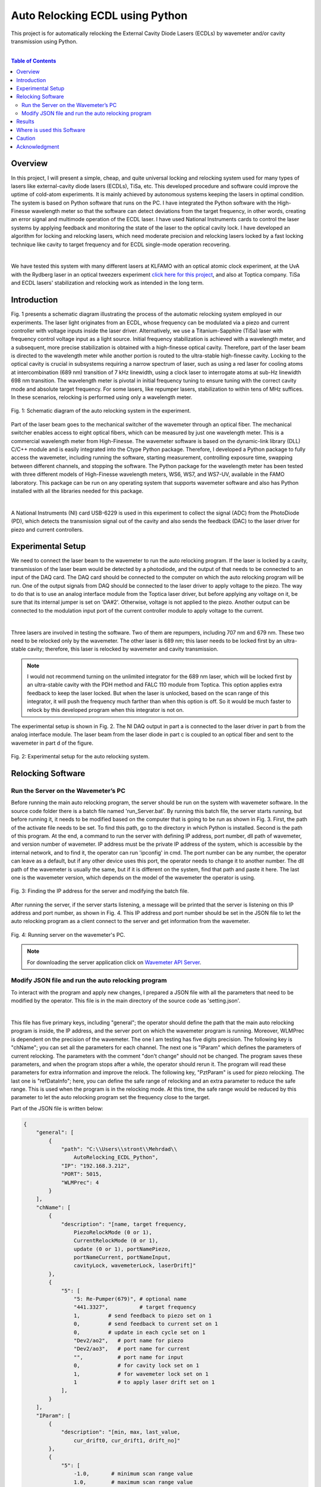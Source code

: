 Auto Relocking ECDL using Python
========================================

This project is for automatically relocking the External Cavity Diode Lasers (ECDLs) by 
wavemeter and/or cavity transmission using Python.

|

.. contents:: Table of Contents
    :depth: 2


Overview
****************************************

In this project, I will present a simple, cheap, and quite universal locking and relocking system used for many types of lasers like external-cavity diode lasers (ECDLs), TiSa, etc. 
This developed procedure and software could improve the uptime of cold-atom experiments. 
It is mainly achieved by autonomous systems keeping the lasers in optimal condition. 
The system is based on Python software that runs on the PC. 
I have integrated the Python software with the High-Finesse wavelength meter so that the software can detect deviations from the target frequency, in other words, creating an error signal and multimode operation of the ECDL laser. 
I have used National Instruments cards to control the laser systems by applying feedback and monitoring the state of the laser to the optical cavity lock. 
I have developed an algorithm for locking and relocking lasers, which need moderate precision and relocking lasers locked by a fast locking technique like cavity to target frequency and for ECDL single-mode operation recovering.

|

We have tested this system with many different lasers at KLFAMO with an optical atomic clock experiment, at the UvA with the Rydberg laser in an optical tweezers experiment `click here for this project`_, and also at Toptica company. 
TiSa and ECDL lasers' stabilization and relocking work as intended in the long term. 

.. _click here for this project: https://github.com/mehrdadzarei/AutoRelocking_ECDL_Laser_by_Redpitaya


Introduction
****************************************

Fig. 1 presents a schematic diagram illustrating the process of the automatic relocking system employed in our experiments. 
The laser light originates from an ECDL, whose frequency can be modulated via a piezo and current controller with voltage inputs inside the laser driver. 
Alternatively, we use a Titanium-Sapphire (TiSa) laser with frequency control voltage input as a light source. 
Initial frequency stabilization is achieved with a wavelength meter, and a subsequent, more precise stabilization is obtained with a high-finesse optical cavity. 
Therefore, part of the laser beam is directed to the wavelength meter while another portion is routed to the ultra-stable high-finesse cavity. 
Locking to the optical cavity is crucial in subsystems requiring a narrow spectrum of laser, such as using a red laser for cooling atoms at intercombination (689 nm) transition of 7 kHz linewidth, using a clock laser to interrogate atoms at sub-Hz linewidth 698 nm transition. 
The wavelength meter is pivotal in initial frequency tuning to ensure tuning with the correct cavity mode and absolute target frequency. 
For some lasers, like repumper lasers, stabilization to within tens of MHz suffices. 
In these scenarios, relocking is performed using only a wavelength meter.

.. 
  comments
  for new line write |
  for images with caption write figure
  without caption use image

.. figure:: doc/img/fig11.png
  :width: 1000
  :align: center
  :alt: Schematic diagram of the auto relocking system in the experiment.
  
  Fig. 1: Schematic diagram of the auto relocking system in the experiment.

Part of the laser beam goes to the mechanical switcher of the wavemeter through an optical fiber. 
The mechanical switcher enables access to eight optical fibers, which can be measured by just one wavelength meter. 
This is a commercial wavelength meter from High-Finesse. 
The wavemeter software is based on the dynamic-link library (DLL) C/C++ module and is easily integrated into the Ctype Python package. 
Therefore, I developed a Python package to fully access the wavemeter, including running the software, starting measurement, controlling exposure time, swapping between different channels, and stopping the software. 
The Python package for the wavelength meter has been tested with three different models of High-Finesse wavelength meters, WS6, WS7, and WS7-UV, available in the FAMO laboratory. 
This package can be run on any operating system that supports wavemeter software and also has Python installed with all the libraries needed for this package.

|

A National Instruments (NI) card USB-6229 is used in this experiment to collect the signal (ADC) from the PhotoDiode (PD), which detects the transmission signal out of the cavity and also sends the feedback (DAC) to the laser driver for piezo and current controllers. 


Experimental Setup
****************************************

We need to connect the laser beam to the wavemeter to run the auto relocking program. 
If the laser is locked by a cavity, transmission of the laser beam would be detected by a photodiode, and the output of that needs to be connected to an input of the DAQ card. 
The DAQ card should be connected to the computer on which the auto relocking program will be run. 
One of the output signals from DAQ should be connected to the laser driver to apply voltage to the piezo. 
The way to do that is to use an analog interface module from the Toptica laser driver, but before applying any voltage on it, be sure that its internal jumper is set on 'DA#2'. 
Otherwise, voltage is not applied to the piezo. 
Another output can be connected to the modulation input port of the current controller module to apply voltage to the current.

|

Three lasers are involved in testing the software. 
Two of them are repumpers, including 707 nm and 679 nm. 
These two need to be relocked only by the wavemeter. 
The other laser is 689 nm; this laser needs to be locked first by an ultra-stable cavity; therefore, this laser is relocked by wavemeter and cavity transmission.

.. note::

    I would not recommend turning on the unlimited integrator for the 689 nm laser, which will be locked first by an ultra-stable cavity with the PDH method and FALC 110 module from Toptica. 
    This option applies extra feedback to keep the laser locked. 
    But when the laser is unlocked, based on the scan range of this integrator, it will push the frequency much farther than when this option is off. 
    So it would be much faster to relock by this developed program when this integrator is not on.

The experimental setup is shown in Fig. 2. The NI DAQ output in part a is connected to the laser driver in part b from the analog interface module. The laser beam from the laser diode in part c is coupled to an optical fiber and sent to the wavemeter in part d of the figure.

.. figure:: doc/img/fig2.png
  :width: 1000
  :align: center
  :alt: Schematic diagram of the auto relocking system in the experiment.
  
  Fig. 2: Experimental setup for the auto relocking system.


Relocking Software
****************************************

Run the Server on the Wavemeter’s PC
########################################

Before running the main auto relocking program, the server should be run on the system with wavemeter software. 
In the source code folder there is a batch file named 'run_Server.bat'. 
By running this batch file, the server starts running, but before running it, it needs to be modified based on the computer that is going to be run as shown in Fig. 3. 
First, the path of the activate file needs to be set. 
To find this path, go to the directory in which Python is installed. 
Second is the path of this program. 
At the end, a command to run the server with defining IP address, port number, dll path of wavemeter, and version number of wavemeter. 
IP address must be the private IP address of the system, which is accessible by the internal network, and to find it, the operator can run 'ipconfig' in cmd. 
The port number can be any number, the operator can leave as a default, but if any other device uses this port, the operator needs to change it to another number. 
The dll path of the wavemeter is usually the same, but if it is different on the system, find that path and paste it here. 
The last one is the wavemeter version, which depends on the model of the wavemeter the operator is using. 

.. figure:: doc/img/fig3.png
  :width: 1000
  :align: center
  :alt: Finding the IP address for the server and modifying the batch file.
  
  Fig. 3: Finding the IP address for the server and modifying the batch file.

After running the server, if the server starts listening, a message will be printed that the server is listening on this IP address and port number, as shown in Fig. 4. 
This IP address and port number should be set in the JSON file to let the auto relocking program as a client connect to the server and get information from the wavemeter. 

.. figure:: doc/img/fig4.jpg
  :width: 1000
  :align: center
  :alt: Running server on the wavemeter's PC.
  
  Fig. 4: Running server on the wavemeter's PC.

.. note::

    For downloading the server application click on `Wavemeter API Server`_.
.. _Wavemeter API Server: https://github.com/mehrdadzarei/Wavemeter_API_Server_by_Python


Modify JSON file and run the auto relocking program
########################################

To interact with the program and apply new changes, I prepared a JSON file with all the parameters that need to be modified by the operator. This file is in the main directory of the source code as 'setting.json'.

|

This file has five primary keys, including "general"; the operator should define the path that the main auto relocking program is inside, the IP address, and the server port on which the wavemeter program is running. 
Moreover, WLMPrec is dependent on the precision of the wavemeter. 
The one I am testing has five digits precision. 
The following key is "chName"; you can set all the parameters for each channel. 
The next one is "IParam" which defines the parameters of current relocking. 
The parameters with the comment "don't change" should not be changed. 
The program saves these parameters, and when the program stops after a while, the operator should rerun it. 
The program will read these parameters for extra information and improve the relock. 
The following key, "PztParam" is used for piezo relocking. 
The last one is "refDataInfo"; here, you can define the safe range of relocking and an extra parameter to reduce the safe range. 
This is used when the program is in the relocking mode. 
At this time, the safe range would be reduced by this parameter to let the auto relocking program set the frequency close to the target.

Part of the JSON file is written below:

.. code-block:: JSON

    {
        "general": [
            {
                "path": "C:\\Users\\stront\\Mehrdad\\
                    AutoRelocking_ECDL_Python",
                "IP": "192.168.3.212",
                "PORT": 5015,
                "WLMPrec": 4
            }
        ],
        "chName": [
            {
                "description": "[name, target frequency, 
                    PiezoRelockMode (0 or 1), 
                    CurrentRelockMode (0 or 1), 
                    update (0 or 1), portNamePiezo, 
                    portNameCurrent, portNameInput, 
                    cavityLock, wavemeterLock, laserDrift]"
            },
            {
                "5": [
                    "5: Re-Pumper(679)", # optional name
                    "441.3327",          # target frequency
                    1,         # send feedback to piezo set on 1
                    0,         # send feedback to current set on 1
                    0,         # update in each cycle set on 1
                    "Dev2/ao2",   # port name for piezo
                    "Dev2/ao3",   # port name for current
                    "",           # port name for input
                    0,            # for cavity lock set on 1
                    1,            # for wavemeter lock set on 1
                    1             # to apply laser drift set on 1
                ],
            }
        ],
        "IParam": [
            {
                "description": "[min, max, last_value, 
                    cur_drift0, cur_drift1, drift_no]"
            },
            {
                "5": [
                    -1.0,       # minimum scan range value
                    1.0,        # maximum scan range value
                    0,          # don't change
                    0.0,        # don't change
                    1.0,        # don't change
                    0.0         # don't change
                ],
            }
        ],
        "PztParam": [
            {
                "description": "[min, max, last_value, 
                    piezo_drift0, piezo_drift1, t_drift0, 
                    t_drift1, drift_no, t1Drift, firstDrift_t]"
            },
            {
                "5": [
                    -3.0,       # minimum scan range value
                    3.0,        # maximum scan range value
                    0,          # don't change
                    0.0,        # don't change
                    1.0,        # don't change
                    0.0,        # don't change
                    0.0,        # don't change
                    0,          # don't change
                    0.0,        # don't change
                    60          # don't change
                ],
            }
        ],
        "refDataInfo": [
            {
                "description": "[no peaks diff, freq_diff_thr, 
                    freq_diff_std, transmission level]"
            },
            {
                "5": [
                    0,          # don't change
                    5e-05,      # safe range
                    4e-05,      # reduce safe range
                    0           # cavity transmission level
                ],
            }
        ]
    }

In the auto relocking source code folder, there is a batch file to run the program with the name 'run_AutoRelocking.bat'. 
Here, similar to the server program, the operator needs to modify this batch file, but only the activated path and path of the program. 
After running this batch file, the auto relocking program will start working by checking all the laser frequencies, as shown in Fig. 5. 
As seen in this figure, to stop the program, the operator needs to write y and enter the program will stop working. 
Also, a status would be printed to let the operators know. 
For example, if one of the lasers is in the mode of relocking, a message shows that this laser is relocking; therefore, the wavemeter is locked on that channel. 
Alternatively, if relocking is not successful, it will written, and that laser will not be checked for relocking after that.

.. figure:: doc/img/fig5.jpg
  :width: 1000
  :align: center
  :alt: Auto relocking program when it is running.
  
  Fig. 5: Auto relocking program when it is running.

Results
****************************************

Fig. 6 presented how the procedure algorithm works for the 707 nm ECDL laser. 
Relocking is done only by the wavemeter with a target frequency set on 423.91355 THz and +/- 50 MHz of the safe range. 
In this 12 minutes test, as it is shown two times laser got unlocked intentionally by changing the piezo voltage knob on the laser driver and quickly relocked by the program. 
Relocking is started when the frequency is farther than 50 MHz or going outside of the green range. 

.. figure:: doc/img/fig6.png
  :width: 1000
  :align: center
  :alt: Relocking procedure by wavemeter for 707 nm ECDL.
  
  Fig. 6: Relocking procedure by wavemeter for 707 nm ECDL.

Fig. 7 presented how the procedure algorithm works for the 689 nm ECDL laser. 
In this case, relocking is done by wavemeter and cavity transmission together with a target frequency set on 434.82920 THz and +/- 50 MHz of the safe range. 
Here, as seen, two pieces of information are to be processed: frequency, similar to the previous result, and cavity transmission. 
In this 12 minutes test, as it is shown two times laser got unlocked intentionally by changing the piezo voltage knob on the laser driver and quickly relocked by the program. 
As I explained before, the priority is cavity transmission in this relocking method. 
As transmission is dropped, relocking is started. 
As it is evident in this laser, which is locked first by an ultra-stable cavity, the frequency of the laser beam is stable, and there is not that much drift in the frequency.
However, in the previous result, in which the 707 nm laser is locked only by the wavemeter, the drift is seen.

.. figure:: doc/img/fig7.png
  :width: 1000
  :align: center
  :alt: Relocking procedure by wavemeter and cavity for 689 nm ECDL.
  
  Fig. 7: Relocking procedure by wavemeter and cavity for 689 nm ECDL.

Where is used this Software
****************************************

This software is used wherever you want to fully control the ECDLs. This program works in two mode, 
manual and automatic mode. In each mode it is usable for:

#. Manual Mode

  * Controlling Piezo Voltage of the Laser Driver
  * Controlling Current Voltage of the Laser Driver

#. Automatic Mode

  * Relocking ECDLs only by Cavity Transmission
  * Relocking ECDLs only by Wavemeter
  * Relocking ECDLs by Cavity Transmission and Wavemeter

.. note::

    If you want to use Wavemeter, Server should be running on the Wavemeter's PC


Caution
****************************************

Please before applying any voltage on your laser driver, first monitor them on the oscilloscope and limit 
the range based on the feature of your laser driver. **The author will not take any responsibility for damaged lasers**.


Acknowledgment
****************************************

This project 18SIB05 ROCIT has received funding from the EMPIR program co-financed by the Participating States 
and from the European Union’s Horizon 2020 research and innovation program. This project has received funding 
from the European Union’s Horizon 2020 Research and Innovation Program No 820404, (iqClock project). 
This project has received funding from the European Union’s Horizon 2020 research and innovation program under 
grant agreement No 860579 (MoSaiQC project). The project is partially performed at the National Laboratory 
FAMO (KL FAMO) in Toruń, Poland and were supported by a subsidy from the Polish Ministry of Science and Higher Education.

|
I am a Ph.D. student at Nicolaus Copernicus University under the supervision of Michal Zawada. This project was done at the KLFAMO group. This project has been tested at the University of Amsterdam in the Strontium quantum gas group under the supervision of Florian Schreck during my secondment and also at Toptica company. 

